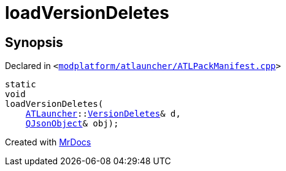 [#loadVersionDeletes]
= loadVersionDeletes
:relfileprefix: 
:mrdocs:


== Synopsis

Declared in `&lt;https://github.com/PrismLauncher/PrismLauncher/blob/develop/launcher/modplatform/atlauncher/ATLPackManifest.cpp#L248[modplatform&sol;atlauncher&sol;ATLPackManifest&period;cpp]&gt;`

[source,cpp,subs="verbatim,replacements,macros,-callouts"]
----
static
void
loadVersionDeletes(
    xref:ATLauncher.adoc[ATLauncher]::xref:ATLauncher/VersionDeletes.adoc[VersionDeletes]& d,
    xref:QJsonObject.adoc[QJsonObject]& obj);
----



[.small]#Created with https://www.mrdocs.com[MrDocs]#
